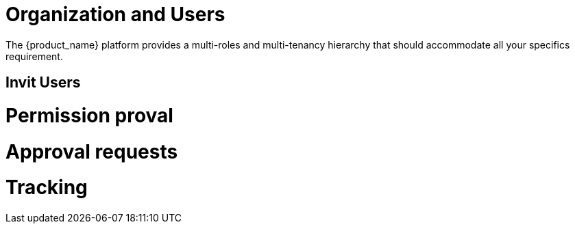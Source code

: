 = Organization and Users

The {product_name} platform provides a multi-roles and multi-tenancy hierarchy that should accommodate all your specifics requirement.



== Invit Users ==

= Permission proval =

= Approval requests =

= Tracking =

